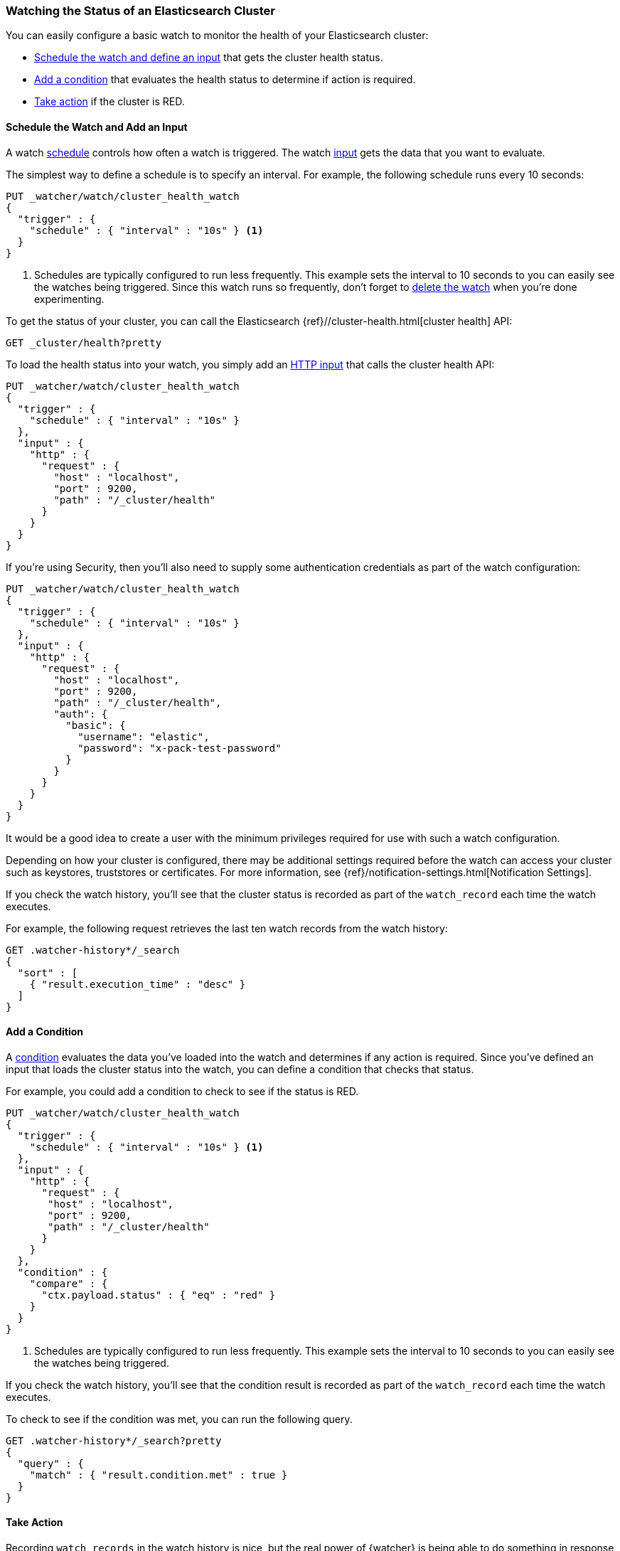 [role="xpack"]
[[watch-cluster-status]]
=== Watching the Status of an Elasticsearch Cluster

You can easily configure a basic watch to monitor the health of your
Elasticsearch cluster:

* <<health-add-input, Schedule the watch and define an input>> that gets the
  cluster health status.

* <<health-add-condition, Add a condition>> that evaluates the health status to
  determine if action is required.

* <<health-take-action, Take action>> if the cluster is RED.

[float]
[[health-add-input]]
==== Schedule the Watch and Add an Input

A watch <<trigger-schedule, schedule>> controls how often a watch is triggered.
The watch <<input, input>> gets the data that you want to evaluate.

The simplest way to define a schedule is to specify an interval. For example,
the following schedule runs every 10 seconds:

[source,console]
--------------------------------------------------
PUT _watcher/watch/cluster_health_watch
{
  "trigger" : {
    "schedule" : { "interval" : "10s" } <1>
  }
}
--------------------------------------------------

<1> Schedules are typically configured to run less frequently. This example sets
    the interval to 10 seconds to you can easily see the watches being triggered.
    Since this watch runs so frequently, don't forget to <<health-delete, delete the watch>>
    when you're done experimenting.

To get the status of your cluster, you can call the Elasticsearch
{ref}//cluster-health.html[cluster health] API:

[source,console]
--------------------------------------------------
GET _cluster/health?pretty
--------------------------------------------------
// TEST[continued]

To load the health status into your watch, you simply add an
<<input-http, HTTP input>> that calls the cluster health API:

[source,console]
--------------------------------------------------
PUT _watcher/watch/cluster_health_watch
{
  "trigger" : {
    "schedule" : { "interval" : "10s" }
  },
  "input" : {
    "http" : {
      "request" : {
        "host" : "localhost",
        "port" : 9200,
        "path" : "/_cluster/health"
      }
    }
  }
}
--------------------------------------------------

If you're using Security, then you'll also need to supply some authentication credentials as part of the watch configuration:

[source,console]
--------------------------------------------------
PUT _watcher/watch/cluster_health_watch
{
  "trigger" : {
    "schedule" : { "interval" : "10s" }
  },
  "input" : {
    "http" : {
      "request" : {
        "host" : "localhost",
        "port" : 9200,
        "path" : "/_cluster/health",
        "auth": {
          "basic": {
            "username": "elastic",
            "password": "x-pack-test-password"
          }
        }
      }
    }
  }
}
--------------------------------------------------

It would be a good idea to create a user with the minimum privileges required for use with such a watch configuration.

Depending on how your cluster is configured, there may be additional settings required before the watch can access your cluster such as keystores, truststores or certificates. For more information, see {ref}/notification-settings.html[Notification Settings].


If you check the watch history, you'll see that the cluster status is recorded
as part of the `watch_record` each time the watch executes.

For example, the following request retrieves the last ten watch records from
the watch history:

[source,console]
--------------------------------------------------
GET .watcher-history*/_search
{
  "sort" : [
    { "result.execution_time" : "desc" }
  ]
}
--------------------------------------------------
// TEST[continued]

[float]
[[health-add-condition]]
==== Add a Condition

A <<condition, condition>> evaluates the data you've loaded into the watch and
determines if any action is required. Since you've defined an input that loads
the cluster status into the watch, you can define a condition that checks that
status.

For example, you could add a condition to check to see if the status is RED.

[source,console]
--------------------------------------------------
PUT _watcher/watch/cluster_health_watch
{
  "trigger" : {
    "schedule" : { "interval" : "10s" } <1>
  },
  "input" : {
    "http" : {
      "request" : {
       "host" : "localhost",
       "port" : 9200,
       "path" : "/_cluster/health"
      }
    }
  },
  "condition" : {
    "compare" : {
      "ctx.payload.status" : { "eq" : "red" }
    }
  }
}
--------------------------------------------------

<1> Schedules are typically configured to run less frequently. This example sets
    the interval to 10 seconds to you can easily see the watches being triggered.

If you check the watch history, you'll see that the condition result is recorded
as part of the `watch_record` each time the watch executes.

To check to see if the condition was met, you can run the following query.

[source,console]
------------------------------------------------------
GET .watcher-history*/_search?pretty
{
  "query" : {
    "match" : { "result.condition.met" : true }
  }
}
------------------------------------------------------
// TEST[continued]

[float]
[[health-take-action]]
==== Take Action

Recording `watch_records` in the watch history is nice, but the real power of
{watcher} is being able to do something in response to an alert. A watch's
<<actions, actions>>  define what to do when the watch condition is true--you
can send emails, call third-party webhooks, or write documents to an
Elasticsearch index or log when the watch condition is met.

For example, you could add an action to index the cluster status information
when the status is RED.

[source,console]
--------------------------------------------------
PUT _watcher/watch/cluster_health_watch
{
  "trigger" : {
    "schedule" : { "interval" : "10s" }
  },
  "input" : {
    "http" : {
      "request" : {
       "host" : "localhost",
       "port" : 9200,
       "path" : "/_cluster/health"
      }
    }
  },
  "condition" : {
    "compare" : {
      "ctx.payload.status" : { "eq" : "red" }
    }
  },
  "actions" : {
    "send_email" : {
      "email" : {
        "to" : "username@example.org",
        "subject" : "Cluster Status Warning",
        "body" : "Cluster status is RED"
      }
    }
  }
}
--------------------------------------------------

For {watcher} to send email, you must configure an email account in your
`elasticsearch.yml` configuration file and restart Elasticsearch. To add an email
account, set the `xpack.notification.email.account` property.

For example, the following snippet configures a single Gmail account named `work`:

[source,yaml]
----------------------------------------------------------
xpack.notification.email.account:
  work:
    profile: gmail
    email_defaults:
      from: <email> <1>
    smtp:
      auth: true
      starttls.enable: true
      host: smtp.gmail.com
      port: 587
      user: <username> <2>
      password: <password> <3>
----------------------------------------------------------
<1> Replace `<email>` with the email address from which you want to send
    notifications.
<2> Replace `<username>` with your Gmail user name (typically your Gmail address).
<3> Replace `<password>` with your Gmail password.

NOTE:   If you have advanced security options enabled for your email account,
        you need to take additional steps to send email from {watcher}. For more
        information, see <<configuring-email, Working with Various Email Services>>.

You can check the watch history or the `status_index` to see that the action was
performed.

[source,console]
-------------------------------------------------------
GET .watcher-history*/_search?pretty
{
  "query" : {
    "match" : { "result.condition.met" : true }
  }
}
-------------------------------------------------------
// TEST[continued]

[float]
[[health-delete]]
==== Delete the Watch

Since the `cluster_health_watch` is configured to run every 10 seconds, make
sure you delete it when you're done experimenting. Otherwise, you'll spam yourself
indefinitely.

To remove the watch, use the {ref}/watcher-api-delete-watch.html[DELETE watch API]:

[source,console]
-------------------------------------------------------
DELETE _watcher/watch/cluster_health_watch
-------------------------------------------------------
// TEST[continued]
